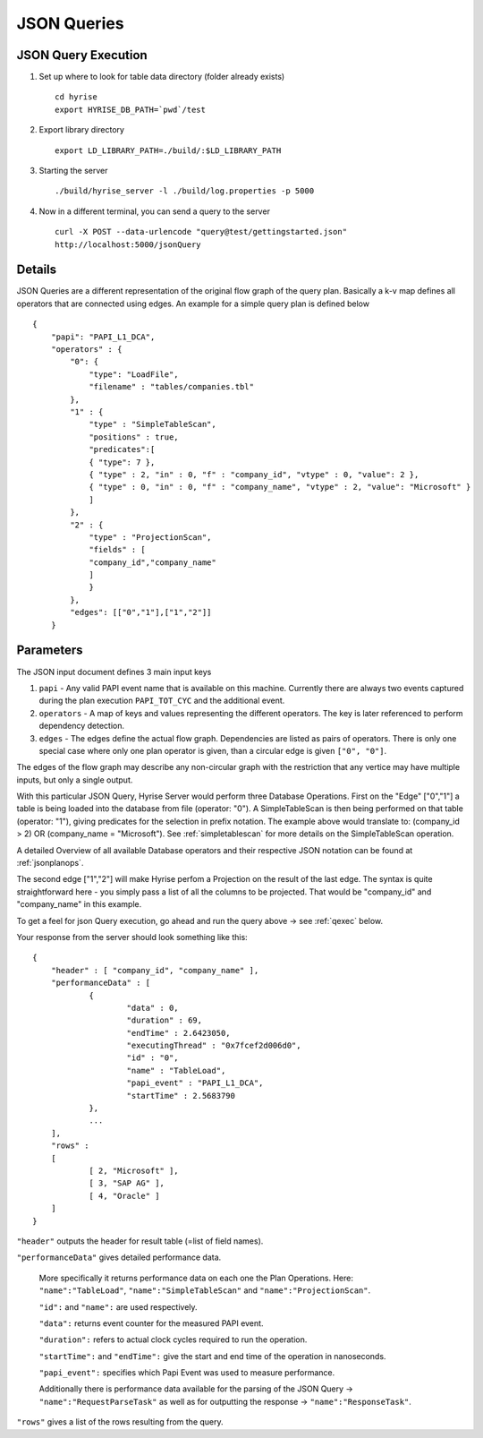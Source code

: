 ============
JSON Queries
============
.. _qexec:

JSON Query Execution
********************

#. Set up where to look for table data directory (folder already exists) ::

      cd hyrise
      export HYRISE_DB_PATH=`pwd`/test

#. Export library directory ::

      export LD_LIBRARY_PATH=./build/:$LD_LIBRARY_PATH

#. Starting the server :: 

      ./build/hyrise_server -l ./build/log.properties -p 5000

#. Now in a different terminal, you can send a query to the server ::

       curl -X POST --data-urlencode "query@test/gettingstarted.json"
       http://localhost:5000/jsonQuery

Details
*******

JSON Queries are a different representation of the original flow graph
of the query plan. Basically a k-v map defines all operators that are
connected using edges. An example for a simple query plan is defined
below ::

    {
        "papi": "PAPI_L1_DCA",
        "operators" : {
            "0": {
                "type": "LoadFile",
                "filename" : "tables/companies.tbl"
            },
            "1" : {
                "type" : "SimpleTableScan",
                "positions" : true,
                "predicates":[
                { "type": 7 },
                { "type" : 2, "in" : 0, "f" : "company_id", "vtype" : 0, "value": 2 },
                { "type" : 0, "in" : 0, "f" : "company_name", "vtype" : 2, "value": "Microsoft" }
                ]
            },
            "2" : {
                "type" : "ProjectionScan",
                "fields" : [
                "company_id","company_name"
                ]
                }
            },
            "edges": [["0","1"],["1","2"]]
        }

Parameters
**********

The JSON input document defines 3 main input keys

#. ``papi`` - Any valid PAPI event name that is available on this  machine. Currently there are always two events captured during the  plan execution ``PAPI_TOT_CYC`` and the additional event.
#. ``operators`` - A map of keys and values representing the different operators. The key is later referenced to perform dependency detection.
#. ``edges`` - The edges define the actual flow graph. Dependencies are listed as pairs of operators. There is only one special case  where only one plan operator is given, than a circular edge is given  ``["0", "0"]``.

The edges of the flow graph may describe any non-circular graph with the restriction that any vertice may have multiple inputs, but only a single output.

With this particular JSON Query, Hyrise Server would perform three Database Operations. 
First on the "Edge" ["0","1"] a table is being loaded into the database from file (operator: "0"). A SimpleTableScan is then being performed on that table (operator: "1"), giving predicates for the selection in prefix notation. The example above would translate to: (company_id > 2) OR (company_name = "Microsoft"). See :ref:`simpletablescan` for more details on the SimpleTableScan operation.

A detailed Overview of all available Database operators and their respective JSON notation can be found at :ref:`jsonplanops`.

The second edge ["1","2"] will make Hyrise perfom a Projection on the result of the last edge. The syntax is quite straightforward here - you simply pass a list of all the columns to be projected. That would be "company_id" and "company_name" in this example.

To get a feel for json Query execution, go ahead and run the query above -> see :ref:`qexec` below.

Your response from the server should look something like this::

    {
    	"header" : [ "company_id", "company_name" ],
    	"performanceData" : [
    		{
    			"data" : 0,
    			"duration" : 69,
    			"endTime" : 2.6423050,
    			"executingThread" : "0x7fcef2d006d0",
    			"id" : "0",
    			"name" : "TableLoad",
    			"papi_event" : "PAPI_L1_DCA",
    			"startTime" : 2.5683790
    		}, 
                ...
    	],
    	"rows" : 
    	[
    		[ 2, "Microsoft" ],
    		[ 3, "SAP AG" ],
    		[ 4, "Oracle" ]
    	]
    }


``"header"`` outputs the header for result table (=list of field names).

``"performanceData"`` gives detailed performance data.

    More specifically it returns performance data on each one the Plan Operations. Here: ``"name":"TableLoad"``, ``"name":"SimpleTableScan"`` and ``"name":"ProjectionScan"``.
    
    ``"id":`` and ``"name":`` are used respectively.
    
    ``"data":`` returns event counter for the measured PAPI event.
    
    ``"duration":`` refers to actual clock cycles required to run the operation.
    
    ``"startTime":`` and ``"endTime":`` give the start and end time of the operation in nanoseconds.
    
    ``"papi_event":`` specifies which Papi Event was used to measure performance.
    
    Additionally there is performance data available for the parsing of the JSON Query -> ``"name":"RequestParseTask"`` as well as for outputting the response -> ``"name":"ResponseTask"``.

``"rows"`` gives a list of the rows resulting from the query.


